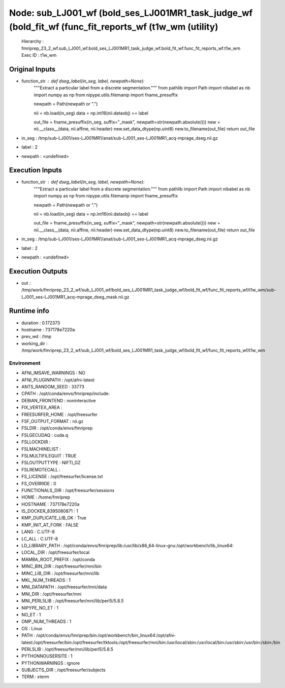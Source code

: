 Node: sub_LJ001_wf (bold_ses_LJ001MR1_task_judge_wf (bold_fit_wf (func_fit_reports_wf (t1w_wm (utility)
=======================================================================================================


 Hierarchy : fmriprep_23_2_wf.sub_LJ001_wf.bold_ses_LJ001MR1_task_judge_wf.bold_fit_wf.func_fit_reports_wf.t1w_wm
 Exec ID : t1w_wm


Original Inputs
---------------


* function_str : def dseg_label(in_seg, label, newpath=None):
    """Extract a particular label from a discrete segmentation."""
    from pathlib import Path
    import nibabel as nb
    import numpy as np
    from nipype.utils.filemanip import fname_presuffix

    newpath = Path(newpath or ".")

    nii = nb.load(in_seg)
    data = np.int16(nii.dataobj) == label

    out_file = fname_presuffix(in_seg, suffix="_mask", newpath=str(newpath.absolute()))
    new = nii.__class__(data, nii.affine, nii.header)
    new.set_data_dtype(np.uint8)
    new.to_filename(out_file)
    return out_file

* in_seg : /tmp/sub-LJ001/ses-LJ001MR1/anat/sub-LJ001_ses-LJ001MR1_acq-mprage_dseg.nii.gz
* label : 2
* newpath : <undefined>


Execution Inputs
----------------


* function_str : def dseg_label(in_seg, label, newpath=None):
    """Extract a particular label from a discrete segmentation."""
    from pathlib import Path
    import nibabel as nb
    import numpy as np
    from nipype.utils.filemanip import fname_presuffix

    newpath = Path(newpath or ".")

    nii = nb.load(in_seg)
    data = np.int16(nii.dataobj) == label

    out_file = fname_presuffix(in_seg, suffix="_mask", newpath=str(newpath.absolute()))
    new = nii.__class__(data, nii.affine, nii.header)
    new.set_data_dtype(np.uint8)
    new.to_filename(out_file)
    return out_file

* in_seg : /tmp/sub-LJ001/ses-LJ001MR1/anat/sub-LJ001_ses-LJ001MR1_acq-mprage_dseg.nii.gz
* label : 2
* newpath : <undefined>


Execution Outputs
-----------------


* out : /tmp/work/fmriprep_23_2_wf/sub_LJ001_wf/bold_ses_LJ001MR1_task_judge_wf/bold_fit_wf/func_fit_reports_wf/t1w_wm/sub-LJ001_ses-LJ001MR1_acq-mprage_dseg_mask.nii.gz


Runtime info
------------


* duration : 0.172373
* hostname : 737178e7220a
* prev_wd : /tmp
* working_dir : /tmp/work/fmriprep_23_2_wf/sub_LJ001_wf/bold_ses_LJ001MR1_task_judge_wf/bold_fit_wf/func_fit_reports_wf/t1w_wm


Environment
~~~~~~~~~~~


* AFNI_IMSAVE_WARNINGS : NO
* AFNI_PLUGINPATH : /opt/afni-latest
* ANTS_RANDOM_SEED : 33773
* CPATH : /opt/conda/envs/fmriprep/include:
* DEBIAN_FRONTEND : noninteractive
* FIX_VERTEX_AREA : 
* FREESURFER_HOME : /opt/freesurfer
* FSF_OUTPUT_FORMAT : nii.gz
* FSLDIR : /opt/conda/envs/fmriprep
* FSLGECUDAQ : cuda.q
* FSLLOCKDIR : 
* FSLMACHINELIST : 
* FSLMULTIFILEQUIT : TRUE
* FSLOUTPUTTYPE : NIFTI_GZ
* FSLREMOTECALL : 
* FS_LICENSE : /opt/freesurfer/license.txt
* FS_OVERRIDE : 0
* FUNCTIONALS_DIR : /opt/freesurfer/sessions
* HOME : /home/fmriprep
* HOSTNAME : 737178e7220a
* IS_DOCKER_8395080871 : 1
* KMP_DUPLICATE_LIB_OK : True
* KMP_INIT_AT_FORK : FALSE
* LANG : C.UTF-8
* LC_ALL : C.UTF-8
* LD_LIBRARY_PATH : /opt/conda/envs/fmriprep/lib:/usr/lib/x86_64-linux-gnu:/opt/workbench/lib_linux64:
* LOCAL_DIR : /opt/freesurfer/local
* MAMBA_ROOT_PREFIX : /opt/conda
* MINC_BIN_DIR : /opt/freesurfer/mni/bin
* MINC_LIB_DIR : /opt/freesurfer/mni/lib
* MKL_NUM_THREADS : 1
* MNI_DATAPATH : /opt/freesurfer/mni/data
* MNI_DIR : /opt/freesurfer/mni
* MNI_PERL5LIB : /opt/freesurfer/mni/lib/perl5/5.8.5
* NIPYPE_NO_ET : 1
* NO_ET : 1
* OMP_NUM_THREADS : 1
* OS : Linux
* PATH : /opt/conda/envs/fmriprep/bin:/opt/workbench/bin_linux64:/opt/afni-latest:/opt/freesurfer/bin:/opt/freesurfer/tktools:/opt/freesurfer/mni/bin:/usr/local/sbin:/usr/local/bin:/usr/sbin:/usr/bin:/sbin:/bin
* PERL5LIB : /opt/freesurfer/mni/lib/perl5/5.8.5
* PYTHONNOUSERSITE : 1
* PYTHONWARNINGS : ignore
* SUBJECTS_DIR : /opt/freesurfer/subjects
* TERM : xterm

